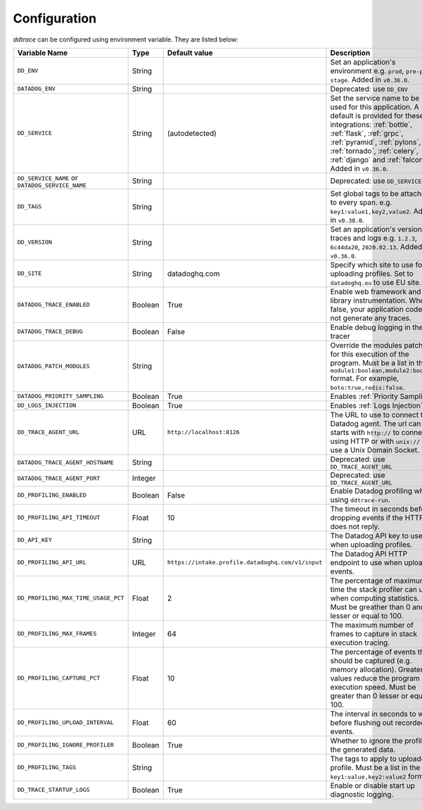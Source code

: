 .. _Configuration:

===============
 Configuration
===============

`ddtrace` can be configured using environment variable. They are listed
below:

.. list-table::
   :widths: 3 1 1 4
   :header-rows: 1

   * - Variable Name
     - Type
     - Default value
     - Description
   * - ``DD_ENV``
     - String
     -
     - Set an application's environment e.g. ``prod``, ``pre-prod``, ``stage``. Added in ``v0.36.0``.
   * - ``DATADOG_ENV``
     - String
     -
     - Deprecated: use ``DD_ENV``
   * - ``DD_SERVICE``
     - String
     - (autodetected)
     - Set the service name to be used for this application. A default is
       provided for these integrations: :ref:`bottle`, :ref:`flask`, :ref:`grpc`,
       :ref:`pyramid`, :ref:`pylons`, :ref:`tornado`, :ref:`celery`, :ref:`django` and
       :ref:`falcon`. Added in ``v0.36.0``.
   * - ``DD_SERVICE_NAME`` or ``DATADOG_SERVICE_NAME``
     - String
     -
     - Deprecated: use ``DD_SERVICE``.
   * - ``DD_TAGS``
     - String
     -
     - Set global tags to be attached to every span. e.g. ``key1:value1,key2,value2``. Added in ``v0.38.0``.
   * - ``DD_VERSION``
     - String
     -
     - Set an application's version in traces and logs e.g. ``1.2.3``,
       ``6c44da20``, ``2020.02.13``. Added in ``v0.36.0``.
   * - ``DD_SITE``
     - String
     - datadoghq.com
     - Specify which site to use for uploading profiles. Set to
       ``datadoghq.eu`` to use EU site.
   * - ``DATADOG_TRACE_ENABLED``
     - Boolean
     - True
     - Enable web framework and library instrumentation. When false, your
       application code will not generate any traces.
   * - ``DATADOG_TRACE_DEBUG``
     - Boolean
     - False
     - Enable debug logging in the tracer
   * - ``DATADOG_PATCH_MODULES``
     - String
     -
     - Override the modules patched for this execution of the program. Must be
       a list in the ``module1:boolean,module2:boolean`` format. For example,
       ``boto:true,redis:false``.
   * - ``DATADOG_PRIORITY_SAMPLING``
     - Boolean
     - True
     - Enables :ref:`Priority Sampling`.
   * - ``DD_LOGS_INJECTION``
     - Boolean
     - True
     - Enables :ref:`Logs Injection`.
   * - ``DD_TRACE_AGENT_URL``
     - URL
     - ``http://localhost:8126``
     - The URL to use to connect the Datadog agent. The url can starts with
       ``http://`` to connect using HTTP or with ``unix://`` to use a Unix
       Domain Socket.
   * - ``DATADOG_TRACE_AGENT_HOSTNAME``
     - String
     -
     - Deprecated: use ``DD_TRACE_AGENT_URL``
   * - ``DATADOG_TRACE_AGENT_PORT``
     - Integer
     -
     - Deprecated: use ``DD_TRACE_AGENT_URL``
   * - ``DD_PROFILING_ENABLED``
     - Boolean
     - False
     - Enable Datadog profiling when using ``ddtrace-run``.
   * - ``DD_PROFILING_API_TIMEOUT``
     - Float
     - 10
     - The timeout in seconds before dropping events if the HTTP API does not
       reply.
   * - ``DD_API_KEY``
     - String
     -
     - The Datadog API key to use when uploading profiles.
   * - ``DD_PROFILING_API_URL``
     - URL
     - ``https://intake.profile.datadoghq.com/v1/input``
     - The Datadog API HTTP endpoint to use when uploading events.
   * - ``DD_PROFILING_MAX_TIME_USAGE_PCT``
     - Float
     - 2
     - The percentage of maximum time the stack profiler can use when computing
       statistics. Must be greather than 0 and lesser or equal to 100.
   * - ``DD_PROFILING_MAX_FRAMES``
     - Integer
     - 64
     - The maximum number of frames to capture in stack execution tracing.
   * - ``DD_PROFILING_CAPTURE_PCT``
     - Float
     - 10
     - The percentage of events that should be captured (e.g. memory
       allocation). Greater values reduce the program execution speed. Must be
       greater than 0 lesser or equal to 100.
   * - ``DD_PROFILING_UPLOAD_INTERVAL``
     - Float
     - 60
     - The interval in seconds to wait before flushing out recorded events.
   * - ``DD_PROFILING_IGNORE_PROFILER``
     - Boolean
     - True
     - Whether to ignore the profiler in the generated data.
   * - ``DD_PROFILING_TAGS``
     - String
     -
     - The tags to apply to uploaded profile. Must be a list in the
       ``key1:value,key2:value2`` format.
   * - ``DD_TRACE_STARTUP_LOGS``
     - Boolean
     - True
     - Enable or disable start up diagnostic logging.
